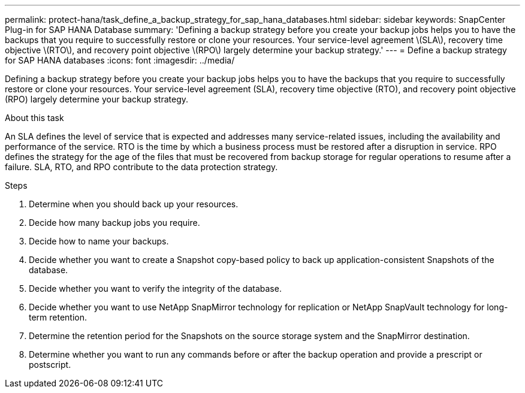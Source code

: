 ---
permalink: protect-hana/task_define_a_backup_strategy_for_sap_hana_databases.html
sidebar: sidebar
keywords: SnapCenter Plug-in for SAP HANA Database
summary: 'Defining a backup strategy before you create your backup jobs helps you to have the backups that you require to successfully restore or clone your resources. Your service-level agreement \(SLA\), recovery time objective \(RTO\), and recovery point objective \(RPO\) largely determine your backup strategy.'
---
= Define a backup strategy for SAP HANA databases
:icons: font
:imagesdir: ../media/

[.lead]
Defining a backup strategy before you create your backup jobs helps you to have the backups that you require to successfully restore or clone your resources. Your service-level agreement (SLA), recovery time objective (RTO), and recovery point objective (RPO) largely determine your backup strategy.

.About this task

An SLA defines the level of service that is expected and addresses many service-related issues, including the availability and performance of the service. RTO is the time by which a business process must be restored after a disruption in service. RPO defines the strategy for the age of the files that must be recovered from backup storage for regular operations to resume after a failure. SLA, RTO, and RPO contribute to the data protection strategy.

.Steps

. Determine when you should back up your resources.
. Decide how many backup jobs you require.
. Decide how to name your backups.
. Decide whether you want to create a Snapshot copy-based policy to back up application-consistent Snapshots of the database.
. Decide whether you want to verify the integrity of the database.
. Decide whether you want to use NetApp SnapMirror technology for replication or NetApp SnapVault technology for long-term retention.
. Determine the retention period for the Snapshots on the source storage system and the SnapMirror destination.
. Determine whether you want to run any commands before or after the backup operation and provide a prescript or postscript.
